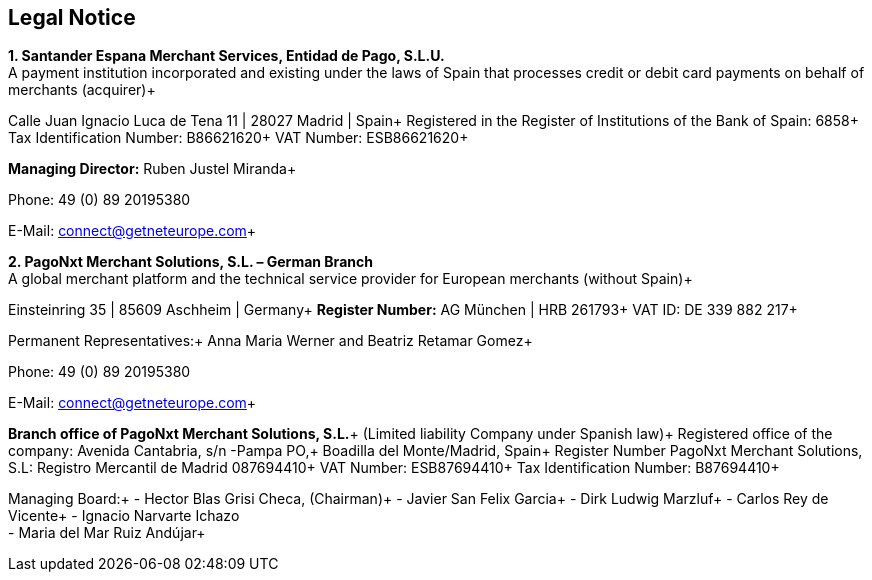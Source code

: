 [#Legal Notice]
== Legal Notice


*1. Santander Espana Merchant Services, Entidad de Pago, S.L.U.* +
A payment institution incorporated and existing under the laws of Spain that processes credit or debit card payments on behalf of merchants (acquirer)+

Calle Juan Ignacio Luca de Tena 11 | 28027 Madrid | Spain+
Registered in the Register of Institutions of the Bank of Spain:  6858+
Tax Identification Number: B86621620+
VAT Number: ESB86621620+

*Managing Director:* Ruben Justel Miranda+

Phone: +49 (0) 89 20195380+

E-Mail: connect@getneteurope.com+


*2. PagoNxt Merchant Solutions, S.L. – German Branch* +
A global merchant platform and the technical service provider for European merchants (without Spain)+

Einsteinring 35 | 85609 Aschheim | Germany+
*Register Number:* AG München | HRB 261793+
VAT ID: DE 339 882 217+
 
Permanent Representatives:+
Anna Maria Werner and Beatriz Retamar Gomez+

Phone: +49 (0) 89 20195380+

E-Mail: connect@getneteurope.com+

*Branch office of PagoNxt Merchant Solutions, S.L.*+
(Limited liability Company under Spanish law)+
 Registered office of the company: Avenida Cantabria, s/n -Pampa PO,+
Boadilla del Monte/Madrid, Spain+
Register Number PagoNxt Merchant Solutions, S.L: Registro Mercantil de Madrid 087694410+
VAT Number: ESB87694410+
Tax Identification Number: B87694410+

Managing Board:+
-	Hector Blas Grisi Checa, (Chairman)+
-	Javier San Felix Garcia+
-	Dirk  Ludwig Marzluf+
-	Carlos Rey de Vicente+
-	Ignacio Narvarte Ichazo +
-	Maria del Mar Ruiz Andújar+
